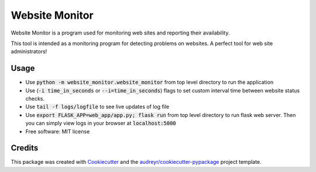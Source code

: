 ===============
Website Monitor
===============


.. image:: https://img.shields.io/pypi/v/website_monitor.svg
        :target: https://pypi.python.org/pypi/website_monitor

.. image:: https://img.shields.io/travis/an0o0nym/website_monitor.svg
        :target: https://travis-ci.org/an0o0nym/website_monitor




Website Monitor is a program used for monitoring web sites and reporting their availability.

This tool is intended as a monitoring program for detecting problems on websites.
A perfect tool for web site administrators!


Usage
------
* Use :code:`python -m website_monitor.website_monitor` from top level directory
  to run the application
* Use (:code:`-i time_in_seconds` or :code:`--i=time_in_seconds`)
  flags to set custom interval time between website status checks.
* Use :code:`tail -f logs/logfile` to see live updates of log file
* Use :code:`export FLASK_APP=web_app/app.py; flask run` from top level directory
  to run flask web server. Then you can simply view logs in your browser
  at :code:`localhost:5000`


* Free software: MIT license


Credits
-------

This package was created with Cookiecutter_ and the `audreyr/cookiecutter-pypackage`_ project template.

.. _Cookiecutter: https://github.com/audreyr/cookiecutter
.. _`audreyr/cookiecutter-pypackage`: https://github.com/audreyr/cookiecutter-pypackage

